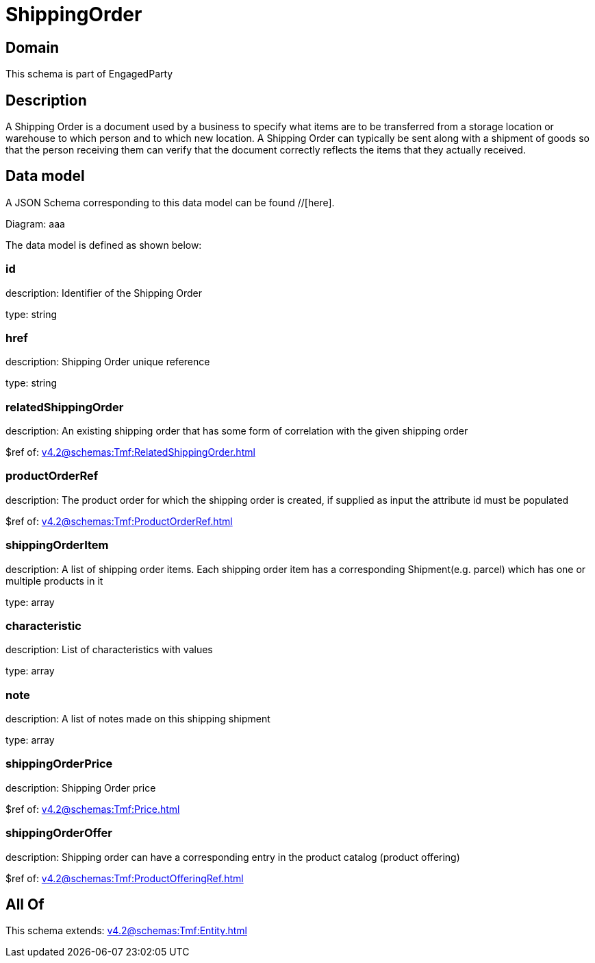 = ShippingOrder

[#domain]
== Domain

This schema is part of EngagedParty

[#description]
== Description
A Shipping Order is a document used by a business to specify what items are to be transferred from a storage location or warehouse to which person and to which new location. A Shipping Order can typically be sent along with a shipment of goods so that the person receiving them can verify that the document correctly reflects the items that they actually received.


[#data_model]
== Data model

A JSON Schema corresponding to this data model can be found //[here].

Diagram:
aaa

The data model is defined as shown below:


=== id
description: Identifier of the Shipping Order

type: string


=== href
description: Shipping Order unique reference

type: string


=== relatedShippingOrder
description: An existing shipping order that has some form of correlation with the given shipping order

$ref of: xref:v4.2@schemas:Tmf:RelatedShippingOrder.adoc[]


=== productOrderRef
description: The product order for which the shipping order is created, if supplied as input the attribute id must be populated

$ref of: xref:v4.2@schemas:Tmf:ProductOrderRef.adoc[]


=== shippingOrderItem
description: A list of shipping order items. Each shipping order item has a corresponding Shipment(e.g. parcel) which has one or multiple products in it

type: array


=== characteristic
description: List of characteristics with values

type: array


=== note
description: A list of notes made on this shipping shipment

type: array


=== shippingOrderPrice
description: Shipping Order price

$ref of: xref:v4.2@schemas:Tmf:Price.adoc[]


=== shippingOrderOffer
description: Shipping order can have a corresponding entry in the product catalog (product offering)

$ref of: xref:v4.2@schemas:Tmf:ProductOfferingRef.adoc[]


[#all_of]
== All Of

This schema extends: xref:v4.2@schemas:Tmf:Entity.adoc[]

